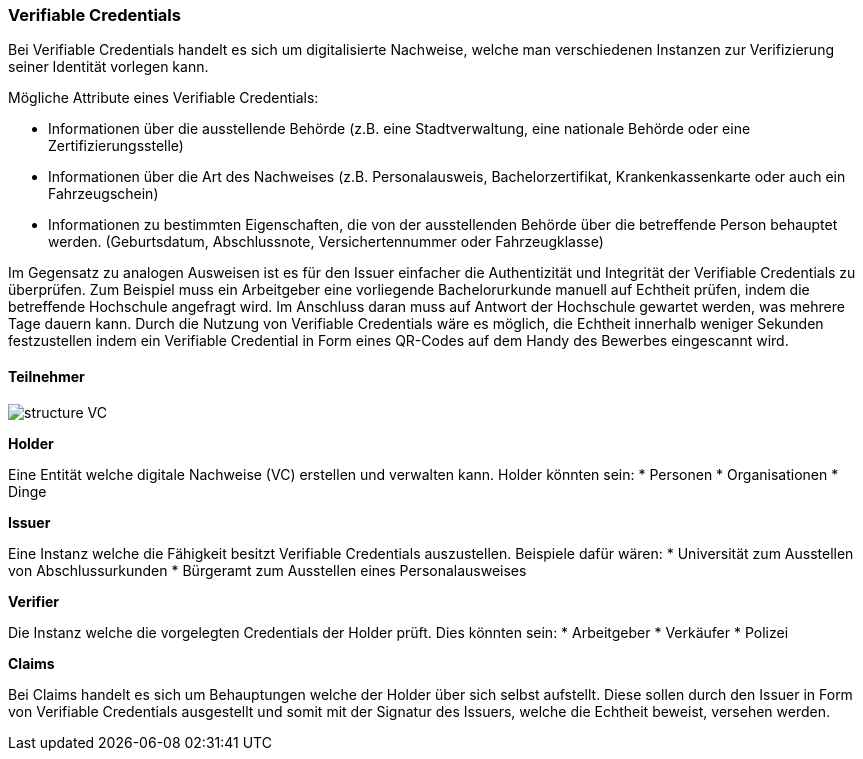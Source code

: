 === Verifiable Credentials

// Quelle: https://www.w3.org/TR/vc-data-model/

Bei Verifiable Credentials handelt es sich um digitalisierte Nachweise, welche man verschiedenen Instanzen zur Verifizierung seiner Identität vorlegen kann. 

Mögliche Attribute eines Verifiable Credentials:

* Informationen über die ausstellende Behörde (z.B. eine Stadtverwaltung, eine nationale Behörde oder eine Zertifizierungsstelle)

* Informationen über die Art des Nachweises (z.B. Personalausweis, Bachelorzertifikat, Krankenkassenkarte oder auch ein Fahrzeugschein)

* Informationen zu bestimmten Eigenschaften, die von der ausstellenden Behörde über die betreffende Person behauptet werden. (Geburtsdatum, Abschlussnote, Versichertennummer oder Fahrzeugklasse)

Im Gegensatz zu analogen Ausweisen ist es für den Issuer einfacher die Authentizität und Integrität der Verifiable Credentials zu überprüfen. Zum Beispiel muss ein Arbeitgeber eine vorliegende Bachelorurkunde manuell auf Echtheit prüfen, indem die betreffende Hochschule angefragt wird. Im Anschluss daran muss auf Antwort der Hochschule gewartet werden, was mehrere Tage dauern kann.
Durch die Nutzung von Verifiable Credentials wäre es möglich, die Echtheit innerhalb weniger Sekunden festzustellen indem ein Verifiable Credential in Form eines QR-Codes auf dem Handy des Bewerbes eingescannt wird.

==== Teilnehmer

image::./2_Einführung_SSI/img/structure_VC.png[]

*Holder*

Eine Entität welche digitale Nachweise (VC) erstellen und verwalten kann. Holder könnten sein:
* Personen
* Organisationen
* Dinge

*Issuer*

Eine Instanz welche die Fähigkeit besitzt Verifiable Credentials auszustellen. Beispiele dafür wären:
* Universität zum Ausstellen von Abschlussurkunden
* Bürgeramt zum Ausstellen eines Personalausweises

*Verifier*

Die Instanz welche die vorgelegten Credentials der Holder prüft. Dies könnten sein:
* Arbeitgeber
* Verkäufer
* Polizei

*Claims*

Bei Claims handelt es sich um Behauptungen welche der Holder über sich selbst aufstellt. Diese sollen durch den Issuer in Form von Verifiable Credentials ausgestellt und somit mit der Signatur des Issuers, welche die Echtheit beweist, versehen werden. 

